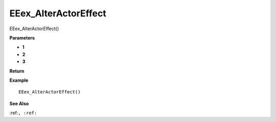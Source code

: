 .. _EEex_AlterActorEffect:

===================================
EEex_AlterActorEffect 
===================================

EEex_AlterActorEffect()



**Parameters**

* **1**
* **2**
* **3**


**Return**


**Example**

::

   EEex_AlterActorEffect()

**See Also**

:ref:``, :ref:`` 

